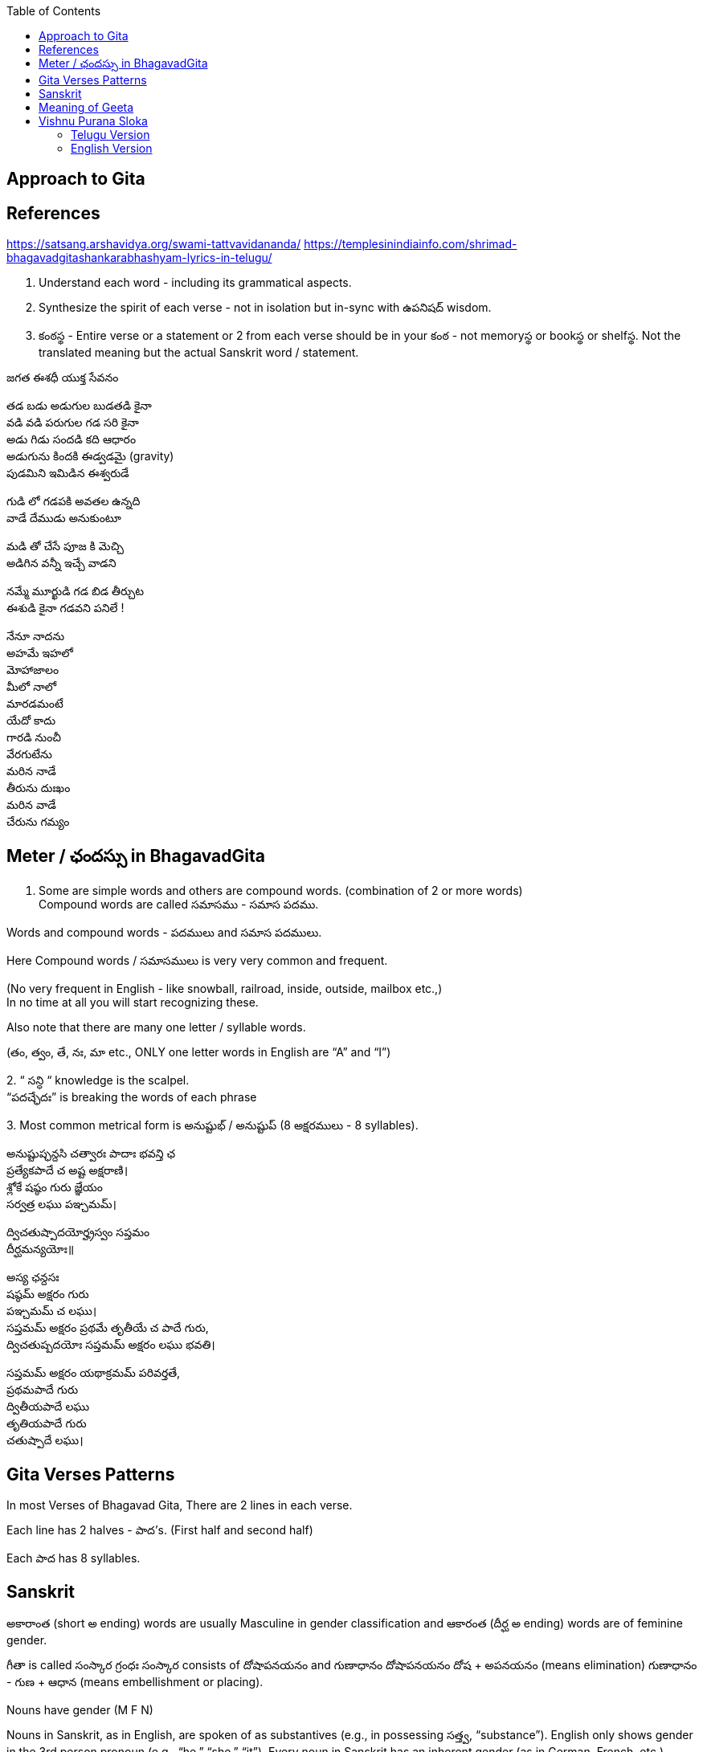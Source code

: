 

:linkcss:
:imagesdir: ./images
:iconsdir: ./icons
:stylesdir: stylesheets/
:stylesheet:  colony.css
:data-uri:
:toc:

== Approach to Gita

== References

https://satsang.arshavidya.org/swami-tattvavidananda/
https://templesinindiainfo.com/shrimad-bhagavadgitashankarabhashyam-lyrics-in-telugu/




1. Understand each word - including its grammatical aspects.
2. Synthesize the spirit of each verse - not in isolation but in-sync  with ఉపనిషద్ wisdom.
3. కంఠస్థ - Entire verse or a statement or 2 from each verse should be in your కంఠ -
not memoryస్థ or bookస్థ or shelfస్థ. Not the translated meaning but the actual Sanskrit word / statement.

జగత ఈశధీ యుక్త సేవనం

తడ బడు అడుగుల బుడతడి కైనా +
వడి వడి పరుగుల గడ సరి కైనా +
అడు గిడు సందడి కది ఆధారం +
అడుగును కిందకి ఈడ్వడమై (gravity) +
పుడమిని ఇమిడిన ఈశ్వరుడే +

గుడి లో గడపకి అవతల ఉన్నది +
వాడే దేముడు అనుకుంటూ +

మడి తో చేసే  పూజ కి మెచ్చి +
అడిగిన వన్నీ ఇచ్చే వాడని +

నమ్మే మూర్ఖుడి  గడ బిడ తీర్చుట +
ఈశుడి కైనా  గడవని పనిలే ! +

నేనూ నాదను +
అహమే ఇహలో +
మోహాజాలం +
మీలో నాలో +
మారడమంటే +
యేదో కాదు +
గారడి నుంచీ +
వేరగుటేను +
మరిన నాడే +
తీరును దుఃఖం +
మరిన వాడే +
చేరును గమ్యం +

== Meter / ఛందస్సు  in BhagavadGita

1. Some are simple words and others are compound words. (combination of 2 or more words) +
Compound words are called సమాసము - సమాస పదము. +

Words and compound words - పదములు and సమాస పదములు. +

Here Compound words / సమాసములు is very very common and frequent. +

(No very frequent in English - like snowball, railroad, inside, outside, mailbox etc.,) +
In no time at all you will start recognizing these. +

Also note that there are many one letter / syllable words.

(తం, త్వం, తే, నః, మా etc., ONLY one letter words in English are “A” and “I”)

2.
 “ సన్ధి “ knowledge is the scalpel. +
 “పదచ్ఛేదః” is breaking the words of each phrase

3.
Most common metrical form is అనుష్టుభ్ / అనుష్టుప్ (8 అక్షరములు - 8 syllables).

అనుష్టుప్ఛన్దసి చత్వారః పాదాః భవన్తి ఛ +
ప్రత్యేకపాదే చ అష్ట అక్షరాణి। +
శ్లోకే షష్ఠం గురు జ్ఞేయం +
సర్వత్ర లఘు పఞ్చమమ్। +

ద్విచతుష్పాదయోర్హ్రస్వం సప్తమం +
దీర్ఘమన్యయోః॥ +

అస్య ఛన్దసః +
షష్ఠమ్ అక్షరం గురు +
పఞ్చమమ్ చ లఘు। +
సప్తమమ్ అక్షరం ప్రథమే తృతీయే చ పాదే గురు, +
ద్విచతుష్పదయోః సప్తమమ్ అక్షరం లఘు భవతి। +

సప్తమమ్ అక్షరం యథాక్రమమ్ పరివర్తతే, +
ప్రథమపాదే గురు +
ద్వితీయపాదే లఘు +
తృతియపాదే గురు +
చతుష్పాదే లఘు। +

== Gita Verses Patterns

In most Verses of Bhagavad Gita, There are 2 lines in each verse.

Each line has 2 halves - పాద’s. (First half and second half)

Each పాద has 8 syllables.

== Sanskrit

అకారాంత (short అ ending) words are usually Masculine in gender classification and
ఆకారంత (దీర్ఘ అ ending) words are of feminine gender.

గీతా is called  సంస్కార గ్రంధః
సంస్కార consists of దోషాపనయనం and గుణాధానం
దోషాపనయనం దోష + అపనయనం (means elimination)
గుణాధానం - గుణ + ఆధాన (means embellishment or placing).

Nouns have gender (M F N)

Nouns in Sanskrit, as in English, are spoken of as substantives (e.g., in possessing సత్త్వ, “substance”).
English only shows gender in the 3rd person pronoun (e.g., “he,” “she,” “it”).
Every noun in Sanskrit has an inherent gender (as in German, French, etc.).

Gender—masculine, feminine, and neuter—is therefore a conventional (philological gender) rather than biological fact in Sanskrit.

While males (male animals, titles, etc.) tend to be masculine and females tend to be feminine.
However there are many exceptions.
For example, one word for wife (దార) is masculine.
One word for friend is neuter (మిత్ర) while another is masculine (సహాయ).
​
The reason you need to know a word’s gender is because words of different genders often take different case-endings.

For example,
The masculine singular nominative case-ending for -a final stems is ః (కూప → nom. కూపః),
The same for neuters is మ్ (వన → nom. వనమ్).

== Meaning of Geeta

తత్
ఇదం
గీతా-శాస్త్రం
సమస్త-వేదార్థ-సార-సంగ్రహ-భూతం
దుర్విజ్ఞేయ-అర్థం,

Todays Audio 2
తత్-అర్థ-ఆవిష్కరణాయ
అనేకైః వివృత-పద-పదార్థ-వాక్యార్థ-న్యాయం-అపి
అత్యంత-విరుద్ధ-అనేక-అర్థవత్వేన లౌకికైః గృహ్యమాణం-ఉపలభ్య
అహం వివేకతః అర్థ-నిర్ధారణార్థం సంక్షేపతః వివరణం కరిష్యామి ॥

link:./images/audios/0-introduction/Geeta_meaning.mp3[Geeta meaning] +

link:./images/audios/0-introduction/Geetha_meaning_2.mp3[Geeta meaning Continued] +

link:./images/audios/0-introduction/Geeta_Song.mp3[Geeta Song Meaning] +

== Vishnu Purana Sloka
1.

నారాయణః పరోఽవ్యక్తాత్ అండమవ్యక్తసంభవం ।
అండస్యాంతస్త్విమే లోకాః సప్తద్వీపా చ మేదినీ ॥ +

=== Telugu Version

link:./images/audios/0-introduction/narayana_meaning.mp3[Narayana Meaning]

link:./images/audios/0-introduction/narayana_meaning_2.mp3[Narayana Meaning Continued]

2.

నారాయణం నమస్కృత్య నరం చైవ నరోత్తమమ్
దేవీం సరస్వతీం వ్యాసం తతో జయముదీరయేత్ +

link:./images/audios/0-introduction/Vishunu_purana_2.mp3[Vishunu SLoka 2] +

link:./images/audios/0-introduction/Vishunu_purana_2_2.mp3[Vishunu SLoka 2 - Continued] +

=== English Version

link:./images/audios/0-introduction/Vishunu_purana_sloka_2_English.mp3[Vishunu SLoka 2 _ English ] +

link:./images/audios/0-introduction/Vishunu_purana_sloka_2_2_English.mp3[Vishunu SLoka 2 - English - Continued] +



@Courtesy: Dr.Lakshmana Rao Ayyagari. @copy-right to Raghavi Janaswamy and Dr.Lakshamana Rao Ayyagari
